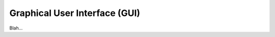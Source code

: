 ==============================
Graphical User Interface (GUI)
==============================

Blah...
